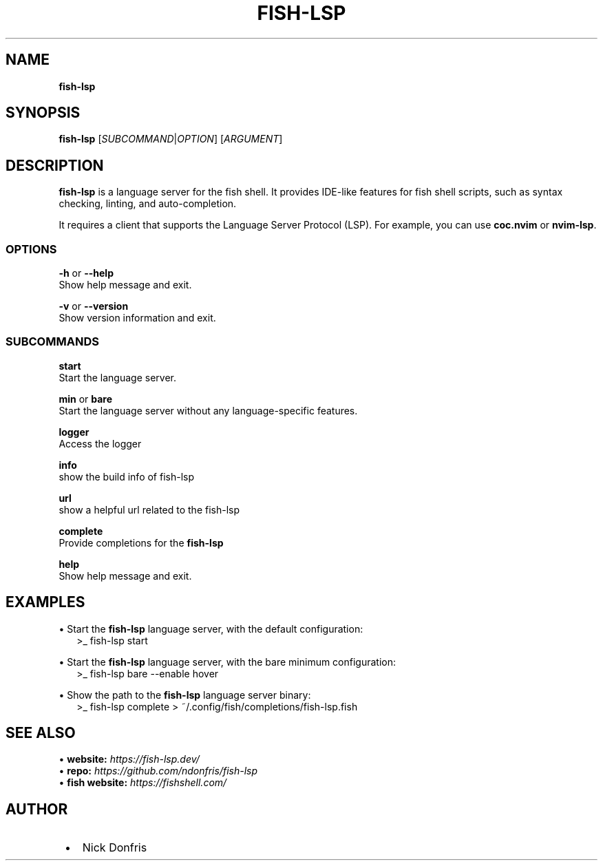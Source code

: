.TH "FISH\-LSP" "1" "May 2024" "1.0.3" "fish-lsp"
.SH "NAME"
\fBfish-lsp\fR
.TS
tab(|) nowarn;
cx.
T{
.P
fish\-lsp \- A language server for the fish shell

T}
.TE
.SH SYNOPSIS
.P
\fBfish\-lsp\fP [\fISUBCOMMAND\fR|\fIOPTION\fR] [\fIARGUMENT\fR]
.SH DESCRIPTION
.P
\fBfish\-lsp\fP is a language server for the fish shell\. It provides IDE\-like features for fish shell scripts, such as syntax checking, linting, and auto\-completion\.
.P
It requires a client that supports the Language Server Protocol (LSP)\. For example, you can use \fBcoc\.nvim\fP or \fBnvim\-lsp\fP\|\.
.SS OPTIONS
.P
\fB\-h\fP or  \fB\-\-help\fP
.br
Show help message and exit\.
.P
\fB\-v\fP or \fB\-\-version\fP
.br
Show version information and exit\.
.SS SUBCOMMANDS
.P
\fBstart\fP
.br
Start the language server\.
.P
\fBmin\fP or \fBbare\fP
.br
Start the language server without any language\-specific features\.
.P
\fBlogger\fP
.br
Access the logger
.P
\fBinfo\fP
.br
show the build info of fish\-lsp
.P
\fBurl\fP
.br
show a helpful url related to the fish\-lsp
.P
\fBcomplete\fP
.br
Provide completions for the \fBfish\-lsp\fP
.P
\fBhelp\fP
.br
Show help message and exit\.
.SH EXAMPLES
.P
• Start the \fBfish\-lsp\fP language server, with the default configuration:
.RS 2
.nf
>_ fish\-lsp start
.fi
.RE
.P
• Start the \fBfish\-lsp\fP language server, with the bare minimum configuration:
.RS 2
.nf
>_ fish\-lsp bare \-\-enable hover
.fi
.RE
.P
• Show the path to the \fBfish\-lsp\fP language server binary:
.RS 2
.nf
>_ fish\-lsp complete > ~/\.config/fish/completions/fish\-lsp\.fish
.fi
.RE
.SH SEE ALSO
.P
• \fBwebsite:\fR \fIhttps://fish-lsp.dev/\fR
.br
• \fBrepo:\fR \fIhttps://github.com/ndonfris/fish-lsp\fR
.br
• \fBfish website:\fR \fIhttps://fishshell.com/\fR
.SH AUTHOR

.RS 1
.IP \(bu 2
Nick Donfris

.RE


